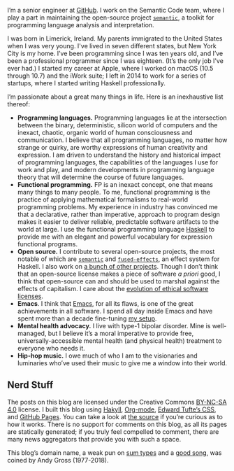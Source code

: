 I’m a senior engineer at [[https://github.com][GitHub]]. I work on the Semantic Code team, where I play a part in maintaining the open-source project [[http://github.com/github/semantic][~semantic~]], a toolkit for programming language analysis and interpretation.

I was born in Limerick, Ireland. My parents immigrated to the United States when I was very young. I've lived in seven different states, but New York City is my home. I’ve been programming since I was ten years old, and I’ve been a professional programmer since I was eighteen. (It’s the only job I've ever had.) I started my career at Apple, where I worked on macOS (10.5 through 10.7) and the iWork suite; I left in 2014 to work for a series of startups, where I started writing Haskell professionally.

I’m passionate about a great many things in life. Here is an inexhaustive list thereof:

- *Programming languages.* Programming languages lie at the intersection between the binary, deterministic, silicon world of computers and the inexact, chaotic, organic world of human consciousness and communication. I believe that all programming languages, no matter how strange or quirky, are worthy expressions of human creativity and expression. I am driven to understand the history and historical impact of programming languages, the capabilities of the languages I use for work and play, and modern developments in programming language theory that will determine the course of future languages.
- *Functional programming.* FP is an inexact concept, one that means many things to many people. To me, functional programming is the practice of applying mathematical formalisms to real-world programming problems. My experience in industry has convinced me that a declarative, rather than imperative, approach to program design makes it easier to deliver reliable, predictable software artifacts to the world at large. I use the functional programming language [[https://en.wikipedia.org/wiki/Haskell_(programming_language)][Haskell]] to provide me with an elegant and powerful vocabulary for expression functional programs.
- *Open source.* I contribute to several open-source projects, the most notable of which are [[http://github.com/github/semantic][~semantic~]] and [[https://github.com/fused-effects][~fused-effects~]], an effect system for Haskell. I also work on [[https://github.com/patrickt][a bunch of other projects]]. Though I don’t think that an open-source license makes a piece of software /a priori/ good, I think that open-source can and should be used to marshal against the effects of capitalism. I care about the [[https://ethicalsource.dev][evolution of ethical software licenses]].
- *Emacs*. I think that [[https://en.wikipedia.org/wiki/Emacs][Emacs]], for all its flaws, is one of the great achievements in all software. I spend all day inside Emacs and have spent more than a decade fine-tuning [[https://github.com/patrickt/emacs][my setup]].
- *Mental health advocacy.* I live with type-1 bipolar disorder. Mine is well-managed, but I believe it’s a moral imperative to provide free, universally-accessible mental health (and physical health) treatment to everyone who needs it.
- *Hip-hop music.* I owe much of who I am to the visionaries and luminaries who’ve used their music to give me a window into their world.

** Nerd Stuff

The posts on this blog are licensed under the Creative Commons [[https://creativecommons.org/licenses/by-nc-sa/4.0/][BY-NC-SA 4.0]] license. I built this blog using [[https://jaspervdj.be/hakyll/][Hakyll]], [[https://orgmode.org][Org-mode]], [[https://github.com/edwardtufte/tufte-css][Edward Tufte’s CSS]], and [[https://pages.github.com][GitHub Pages]]. You can take a look at [[https://github.com/patrickt/patrickt.github.io][the source]] if you’re curious as to how it works. There is no support for comments on this blog, as all its pages are statically generated; if you truly feel compelled to comment, there are many news aggregators that provide you with such a space.

This blog’s domain name, a weak pun on [[https://en.wikipedia.org/wiki/Tagged_union][sum types]] and a [[https://www.youtube.com/watch?v=-KKbdErJkiY][good song]], was coined by Andy Gross (1977-2018).
